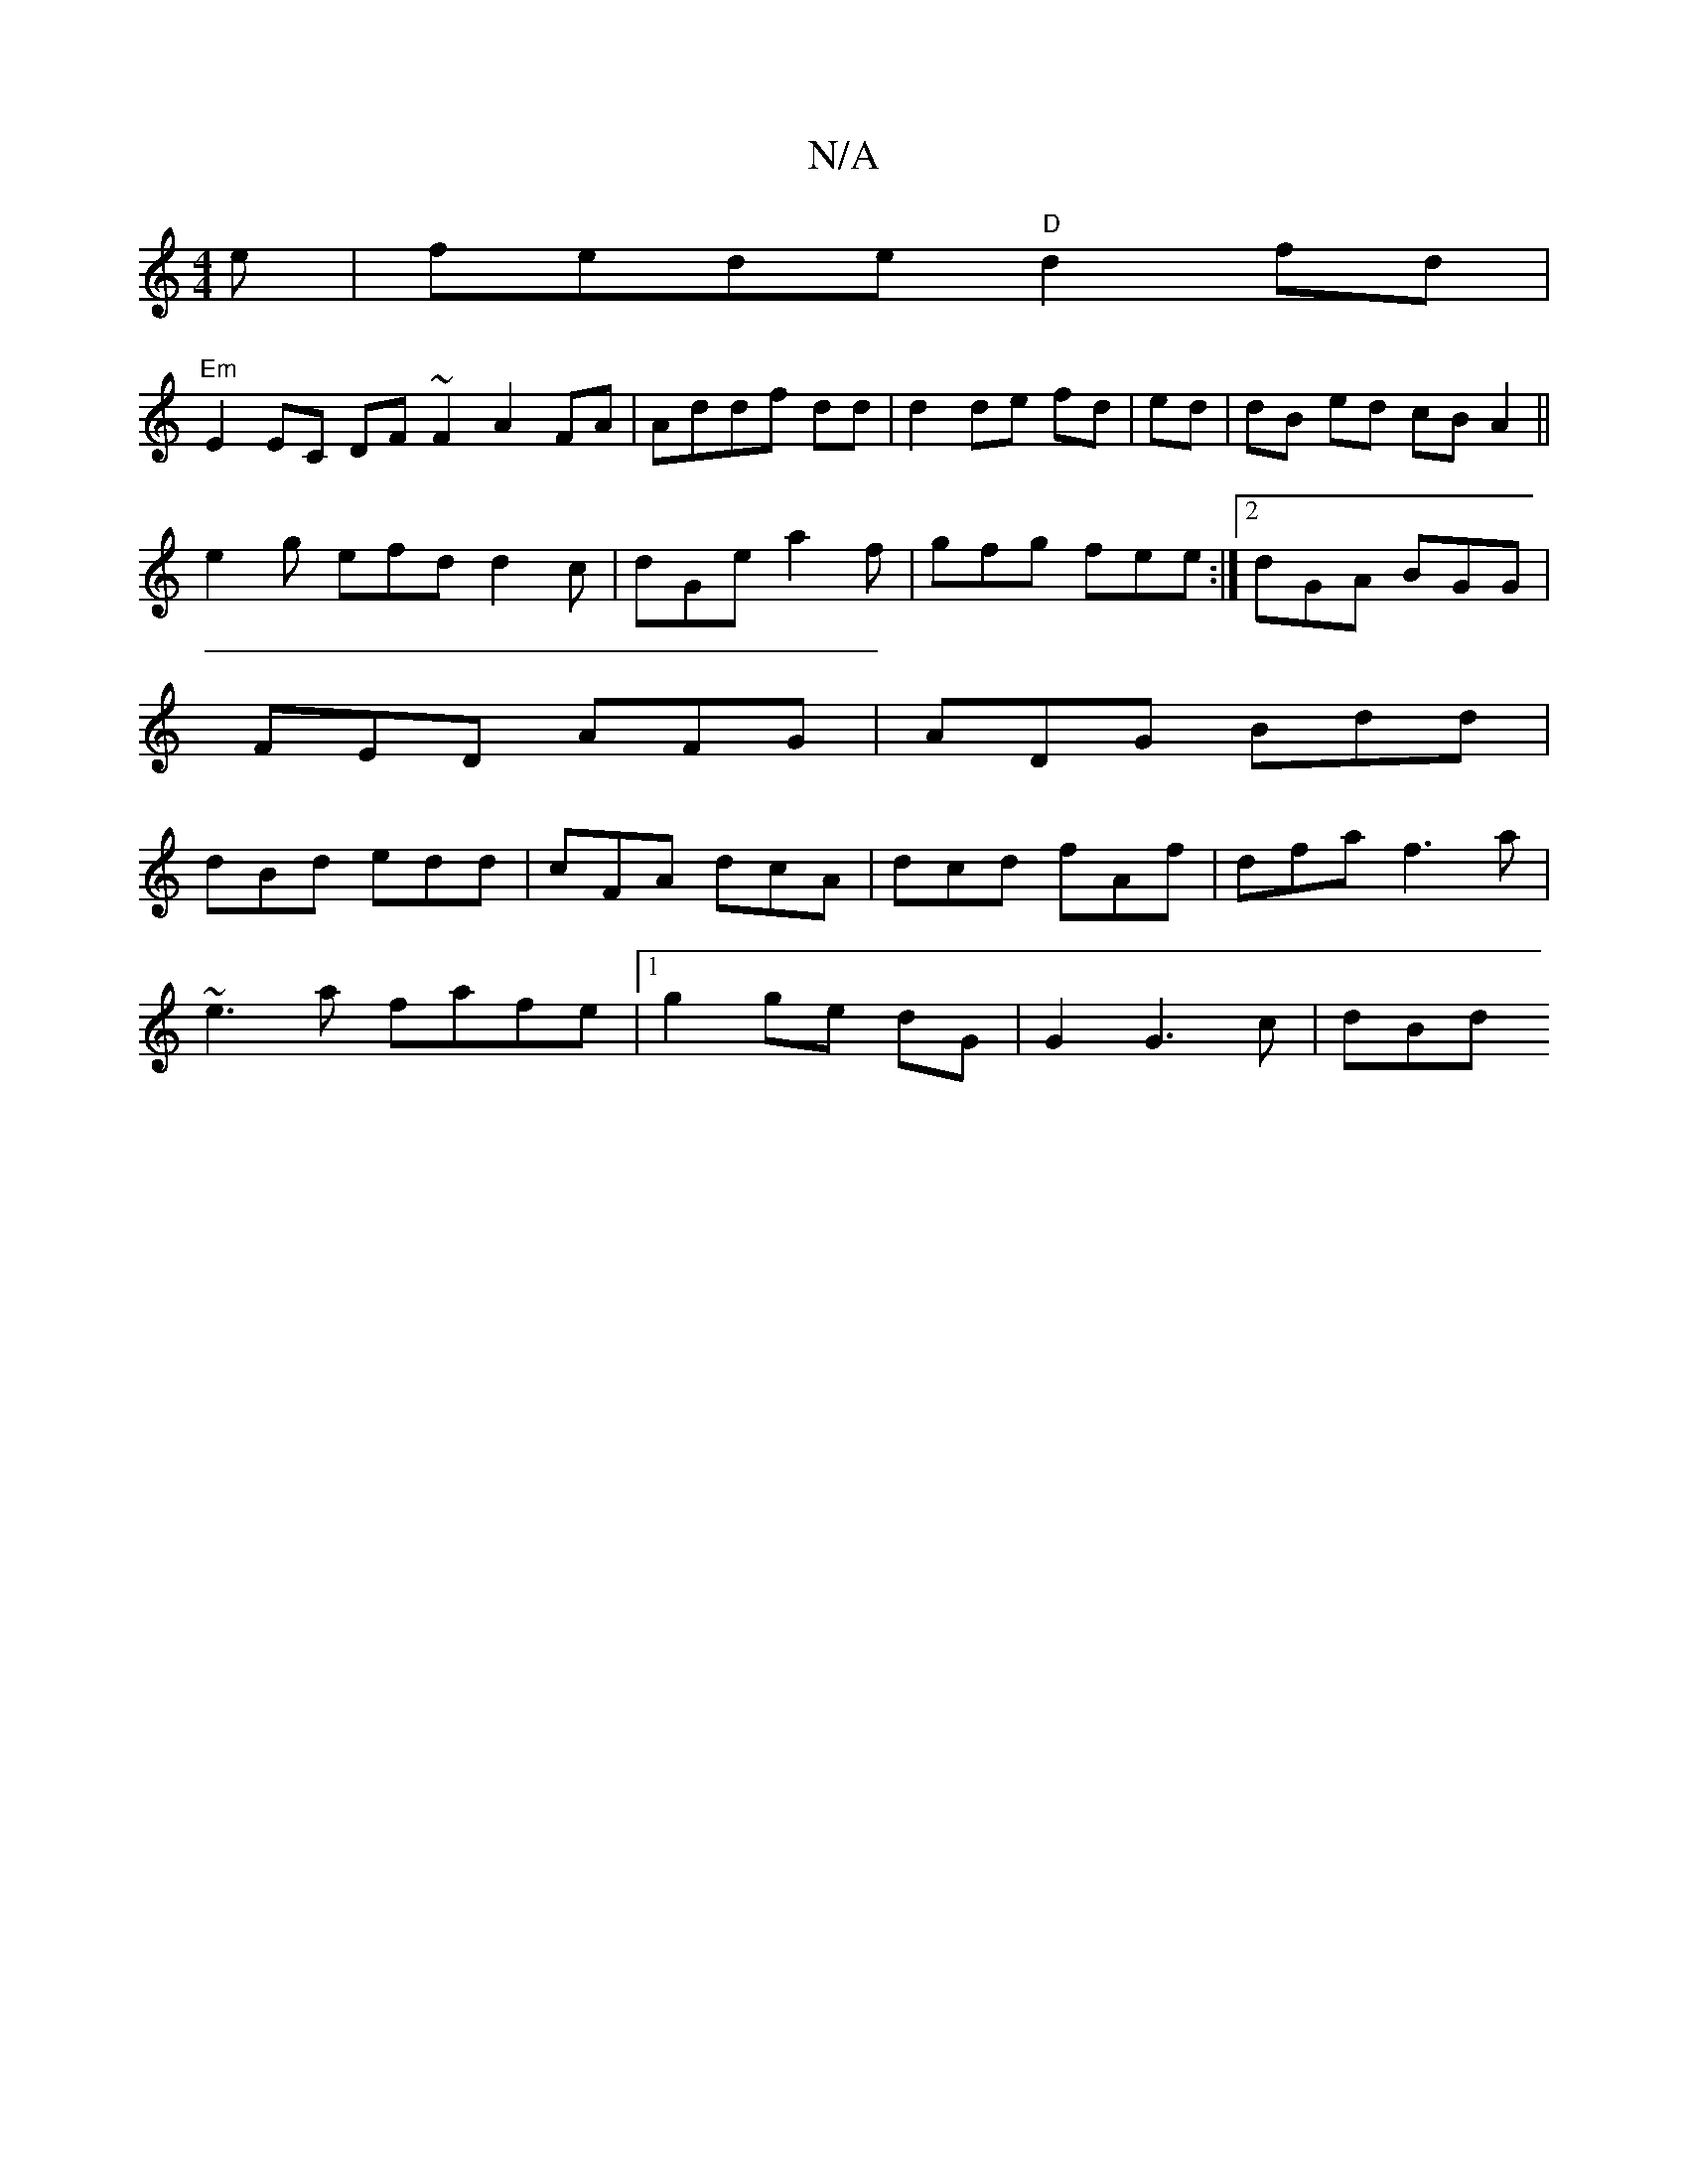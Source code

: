 X:1
T:N/A
M:4/4
R:N/A
K:Cmajor
e |fede "D"d2 fd|
"Em"E2 EC DF~F2 A2FA|Addf dd|d2 de fd|ed|dB ed cB A2||
e2g efd d2c|dGe a2f|gfg fee:|2 dGA BGG|
FED AFG|ADG Bdd|
dBd edd|cFA dcA|dcd fAf|dfa f3a|
~e3 a fafe|1 g2 ge dG |G2 G3 c | dBd 